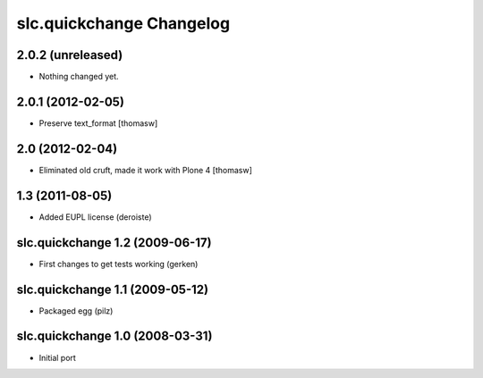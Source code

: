 slc.quickchange Changelog
=========================

2.0.2 (unreleased)
------------------

- Nothing changed yet.


2.0.1 (2012-02-05)
------------------

- Preserve text_format [thomasw]

2.0 (2012-02-04)
----------------

- Eliminated old cruft, made it work with Plone 4 [thomasw]


1.3 (2011-08-05)
----------------

- Added EUPL license (deroiste)

slc.quickchange 1.2 (2009-06-17)
--------------------------------

- First changes to get tests working (gerken)

slc.quickchange 1.1 (2009-05-12)
--------------------------------

- Packaged egg (pilz)

slc.quickchange 1.0 (2008-03-31)
--------------------------------

- Initial port
